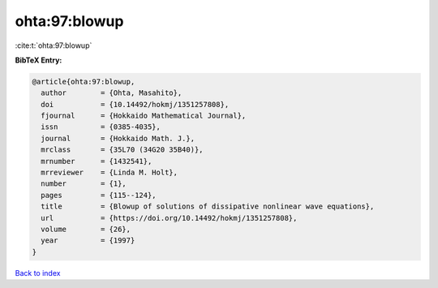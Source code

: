 ohta:97:blowup
==============

:cite:t:`ohta:97:blowup`

**BibTeX Entry:**

.. code-block:: bibtex

   @article{ohta:97:blowup,
     author        = {Ohta, Masahito},
     doi           = {10.14492/hokmj/1351257808},
     fjournal      = {Hokkaido Mathematical Journal},
     issn          = {0385-4035},
     journal       = {Hokkaido Math. J.},
     mrclass       = {35L70 (34G20 35B40)},
     mrnumber      = {1432541},
     mrreviewer    = {Linda M. Holt},
     number        = {1},
     pages         = {115--124},
     title         = {Blowup of solutions of dissipative nonlinear wave equations},
     url           = {https://doi.org/10.14492/hokmj/1351257808},
     volume        = {26},
     year          = {1997}
   }

`Back to index <../By-Cite-Keys.html>`_
